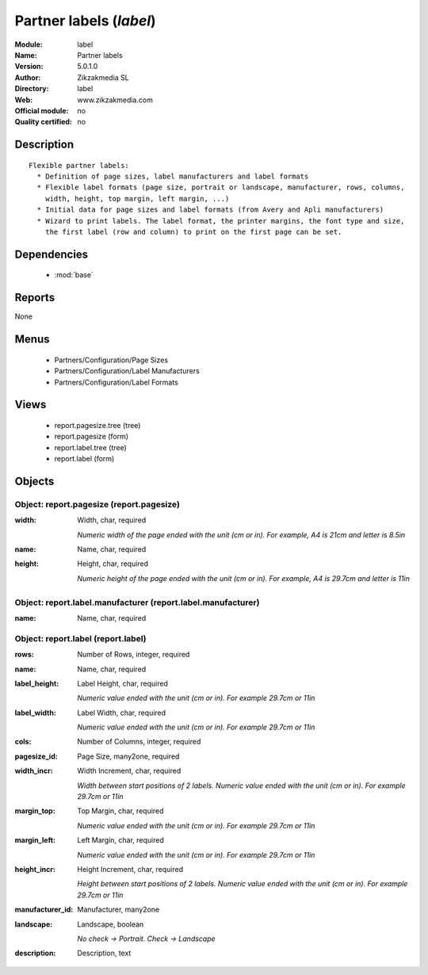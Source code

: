 
.. module:: label
    :synopsis: Partner labels 
    :noindex:
.. 

.. raw:: html

    <link rel="stylesheet" href="../_static/hide_objects_in_sidebar.css" type="text/css" />

Partner labels (*label*)
========================
:Module: label
:Name: Partner labels
:Version: 5.0.1.0
:Author: Zikzakmedia SL
:Directory: label
:Web: www.zikzakmedia.com
:Official module: no
:Quality certified: no

Description
-----------

::

  Flexible partner labels:
    * Definition of page sizes, label manufacturers and label formats
    * Flexible label formats (page size, portrait or landscape, manufacturer, rows, columns, 
      width, height, top margin, left margin, ...)
    * Initial data for page sizes and label formats (from Avery and Apli manufacturers)
    * Wizard to print labels. The label format, the printer margins, the font type and size, 
      the first label (row and column) to print on the first page can be set.

Dependencies
------------

 * :mod:`base`

Reports
-------

None


Menus
-------

 * Partners/Configuration/Page Sizes
 * Partners/Configuration/Label Manufacturers
 * Partners/Configuration/Label Formats

Views
-----

 * report.pagesize.tree (tree)
 * report.pagesize (form)
 * report.label.tree (tree)
 * report.label (form)


Objects
-------

Object: report.pagesize (report.pagesize)
#########################################



:width: Width, char, required

    *Numeric width of the page ended with the unit (cm or in). For example, A4 is 21cm and letter is 8.5in*



:name: Name, char, required





:height: Height, char, required

    *Numeric height of the page ended with the unit (cm or in). For example, A4 is 29.7cm and letter is 11in*


Object: report.label.manufacturer (report.label.manufacturer)
#############################################################



:name: Name, char, required




Object: report.label (report.label)
###################################



:rows: Number of Rows, integer, required





:name: Name, char, required





:label_height: Label Height, char, required

    *Numeric value ended with the unit (cm or in). For example 29.7cm or 11in*



:label_width: Label Width, char, required

    *Numeric value ended with the unit (cm or in). For example 29.7cm or 11in*



:cols: Number of Columns, integer, required





:pagesize_id: Page Size, many2one, required





:width_incr: Width Increment, char, required

    *Width between start positions of 2 labels. Numeric value ended with the unit (cm or in). For example 29.7cm or 11in*



:margin_top: Top Margin, char, required

    *Numeric value ended with the unit (cm or in). For example 29.7cm or 11in*



:margin_left: Left Margin, char, required

    *Numeric value ended with the unit (cm or in). For example 29.7cm or 11in*



:height_incr: Height Increment, char, required

    *Height between start positions of 2 labels. Numeric value ended with the unit (cm or in). For example 29.7cm or 11in*



:manufacturer_id: Manufacturer, many2one





:landscape: Landscape, boolean

    *No check -> Portrait. Check -> Landscape*



:description: Description, text


